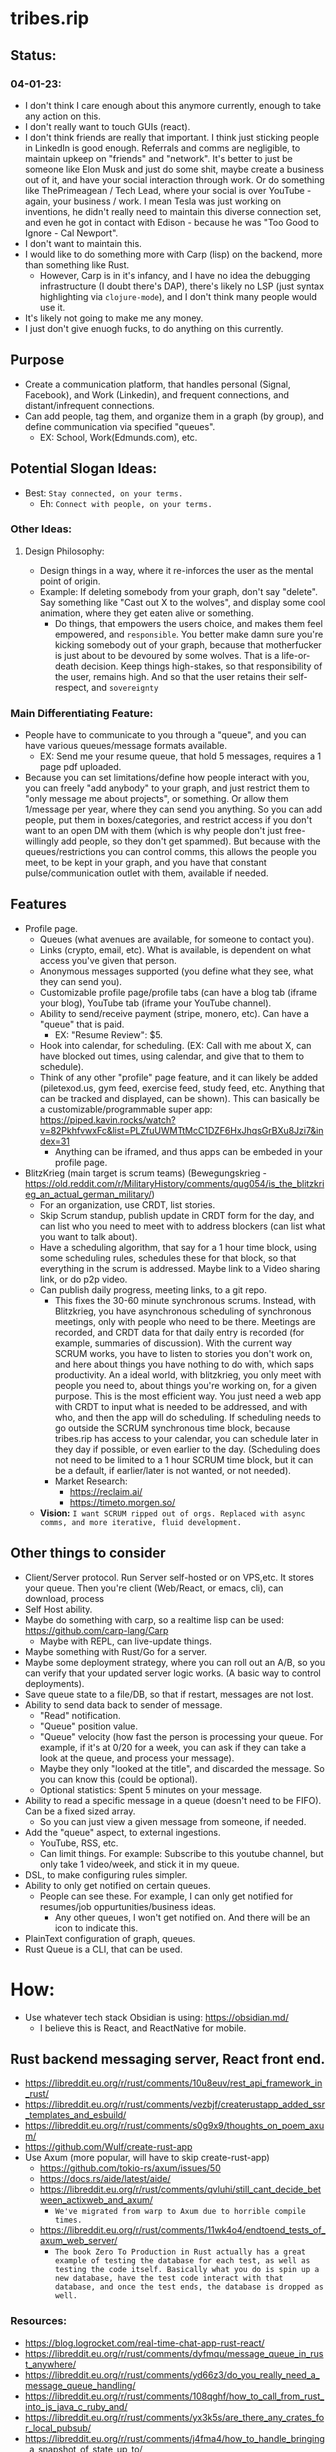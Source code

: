 * tribes.rip

** Status:
*** 04-01-23:
- I don't think I care enough about this anymore currently, enough to take any action on this.
- I don't really want to touch GUIs (react).
- I don't think friends are really that important. I think just sticking people in LinkedIn is good enough. Referrals and comms are negligible, to maintain upkeep on "friends" and "network". It's better to just be someone like Elon Musk and just do some shit, maybe create a business out of it, and have your social interaction through work. Or do something like ThePrimeagean / Tech Lead, where your social is over YouTube - again, your business / work. I mean Tesla was just working on inventions, he didn't really need to maintain this diverse connection set, and even he got in contact with Edison - because he was "Too Good to Ignore - Cal Newport".
- I don't want to maintain this.
- I would like to do something more with Carp (lisp) on the backend, more than something like Rust.
  - However, Carp is in it's infancy, and I have no idea the debugging infrastructure (I doubt there's DAP), there's likely no LSP (just syntax highlighting via ~clojure-mode~), and I don't think many people would use it.
- It's likely not going to make me any money.
- I just don't give enuogh fucks, to do anything on this currently.

** Purpose
- Create a communication platform, that handles personal (Signal, Facebook), and Work (Linkedin), and frequent connections, and distant/infrequent connections.
- Can add people, tag them, and organize them in a graph (by group), and define communication via specified "queues".
   - EX: School, Work(Edmunds.com), etc.
** Potential Slogan Ideas:
- Best: ~Stay connected, on your terms.~
   - Eh: ~Connect with people, on your terms.~
*** Other Ideas:
**** Design Philosophy:
- Design things in a way, where it re-inforces the user as the mental point of origin.
- Example: If deleting somebody from your graph, don't say "delete". Say something like "Cast out X to the wolves", and display some cool animation, where they get eaten alive or something.
   - Do things, that empowers the users choice, and makes them feel empowered, and ~responsible~. You better make damn sure you're kicking somebody out of your graph, because that motherfucker is just about to be devoured by some wolves. That is a life-or-death decision. Keep things high-stakes, so that responsibility of the user, remains high. And so that the user retains their self-respect, and ~sovereignty~
   
*** Main Differentiating Feature:
- People have to communicate to you through a "queue", and you can have various queues/message formats available.
   - EX: Send me your resume queue, that hold 5 messages, requires a 1 page pdf uploaded.
- Because you can set limitations/define how people interact with you, you can freely "add anybody" to your graph, and just restrict them to "only message me about projects", or something. Or allow them 1/message per year, where they can send you anything. So you can add people, put them in boxes/categories, and restrict access if you don't want to an open DM with them (which is why people don't just free-willingly add people, so they don't get spammed). But because with the queues/restrictions you can control comms, this allows the people you meet, to be kept in your graph, and you have that constant pulse/communication outlet with them, available if needed.   
  
** Features
- Profile page.
   - Queues (what avenues are available, for someone to contact you).
   - Links (crypto, email, etc). What is available, is dependent on what access you've given that person.
   - Anonymous messages supported (you define what they see, what they can send you).
   - Customizable profile page/profile tabs (can have a blog tab (iframe your blog), YouTube tab (iframe your YouTube channel).
   - Ability to send/receive payment (stripe, monero, etc). Can have a "queue" that is paid.
     - EX: "Resume Review": $5.
   - Hook into calendar, for scheduling. (EX: Call with me about X, can have blocked out times, using calendar, and give that to them to schedule).
   - Think of any other "profile" page feature, and it can likely be added (piletexod.us, gym feed, exercise feed, study feed, etc. Anything that can be tracked and displayed, can be shown). This can basically be a customizable/programmable super app: https://piped.kavin.rocks/watch?v=82PkhfvwxFc&list=PLZfuUWMTtMcC1DZF6HxJhqsGrBXu8Jzi7&index=31
      - Anything can be iframed, and thus apps can be embeded in your profile page.
- BlitzKrieg (main target is scrum teams) (Bewegungskrieg - https://old.reddit.com/r/MilitaryHistory/comments/qug054/is_the_blitzkrieg_an_actual_german_military/)
   - For an organization, use CRDT, list stories.
   - Skip Scrum standup, publish update in CRDT form for the day, and can list who you need to meet with to address blockers (can list what you want to talk about).
   - Have a scheduling algorithm, that say for a  1 hour time block, using some scheduling rules, schedules these for that block, so that everything in the scrum is addressed. Maybe link to a Video sharing link, or do p2p video.
   - Can publish daily progress, meeting links, to a git repo.
      - This fixes the 30-60 minute synchronous scrums. Instead, with Blitzkrieg, you have asynchronous scheduling of synchronous meetings, only with people who need to be there. Meetings are recorded, and CRDT data for that daily entry is recorded (for example, summaries of discussion). With the current way SCRUM works, you have to listen to stories you don't work on, and here about things you have nothing to do with, which saps productivity. An a ideal world, with blitzkrieg, you only meet with people you need to, about things you're working on, for a given purpose. This is the most efficient way. You just need a web app with CRDT to input what is needed to be addressed, and with who, and then the app will do scheduling. If scheduling needs to go outside the SCRUM synchronous time block, because tribes.rip has access to your calendar, you can schedule later in they day if possible, or even earlier to the day. (Scheduling does not need to be limited to a 1 hour SCRUM time block, but it can be a default, if earlier/later is not wanted, or not needed).
    - Market Research:
         - https://reclaim.ai/
         - https://timeto.morgen.so/
   - *Vision:* ~I want SCRUM ripped out of orgs. Replaced with async comms, and more iterative, fluid development.~
   
   
** Other things to consider
- Client/Server protocol. Run Server self-hosted or on VPS,etc. It stores your queue. Then you're client (Web/React, or emacs, cli), can download, process
- Self Host ability.
- Maybe do something with carp, so a realtime lisp can be used: https://github.com/carp-lang/Carp
  - Maybe with REPL, can live-update things.
- Maybe something with Rust/Go for a server.
- Maybe some deployment strategy, where you can roll out an A/B, so you can verify that your updated server logic works. (A basic way to control deployments).
- Save queue state to a file/DB, so that if restart, messages are not lost.
- Ability to send data back to sender of message.
  - "Read" notification.
  - "Queue" position value.
  - "Queue" velocity (how fast the person is processing your queue. For example, if it's at 0/20 for a week, you can ask if they can take a look at the queue, and process your message).
  - Maybe they only "looked at the title", and discarded the message. So you can know this (could be optional).
  - Optional statistics: Spent 5 minutes on your message.
- Ability to read a specific message in a queue (doesn't need to be FIFO). Can be a fixed sized array.
  - So you can just view a given message from someone, if needed.
- Add the "queue" aspect, to external ingestions.
  - YouTube, RSS, etc.
  - Can limit things. For example: Subscribe to this youtube channel, but only take 1 video/week, and stick it in my queue.
- DSL, to make configuring rules simpler.
- Ability to only get notified on certain queues.
  - People can see these. For example, I can only get notified for resumes/job oppurtunities/business ideas.
    - Any other queues, I won't get notified on. And there will be an icon to indicate this.
- PlainText configuration of graph, queues.
- Rust Queue is a CLI, that can be used.

* How:
- Use whatever tech stack Obsidian is using: https://obsidian.md/
  - I believe this is React, and ReactNative for mobile.
** Rust backend messaging server, React front end.
- https://libreddit.eu.org/r/rust/comments/10u8euv/rest_api_framework_in_rust/
- https://libreddit.eu.org/r/rust/comments/vezbjf/createrustapp_added_ssr_templates_and_esbuild/
- https://libreddit.eu.org/r/rust/comments/s0g9x9/thoughts_on_poem_axum/
- https://github.com/Wulf/create-rust-app
- Use Axum (more popular, will have to skip create-rust-app)
  - https://github.com/tokio-rs/axum/issues/50
  - https://docs.rs/aide/latest/aide/
  - https://libreddit.eu.org/r/rust/comments/qvluhi/still_cant_decide_between_actixweb_and_axum/
     - ~We've migrated from warp to Axum due to horrible compile times.~
  - https://libreddit.eu.org/r/rust/comments/11wk4o4/endtoend_tests_of_axum_web_server/
     - ~The book Zero To Production in Rust actually has a great example of testing the database for each test, as well as testing the code itself. Basically what you do is spin up a new database, have the test code interact with that database, and once the test ends, the database is dropped as well.~
*** Resources:
- https://blog.logrocket.com/real-time-chat-app-rust-react/
- https://libreddit.eu.org/r/rust/comments/dyfmqu/message_queue_in_rust_anywhere/
- https://libreddit.eu.org/r/rust/comments/yd66z3/do_you_really_need_a_message_queue_handling/
- https://libreddit.eu.org/r/rust/comments/108qghf/how_to_call_from_rust_into_js_java_c_ruby_and/
- https://libreddit.eu.org/r/rust/comments/yx3k5s/are_there_any_crates_for_local_pubsub/
- https://libreddit.eu.org/r/rust/comments/j4fma4/how_to_handle_bringing_a_snapshot_of_state_up_to/
- https://libreddit.eu.org/r/rust/comments/119bztc/how_to_implement_message_passing_in_ffi/
- Can maybe use rust signal libraries, for encrypted messaging (dms, maybe private group threads):
   - https://github.com/nanu-c/axolotl/issues/943
      - https://github.com/signalapp/libsignal
      - https://github.com/whisperfish/presage

